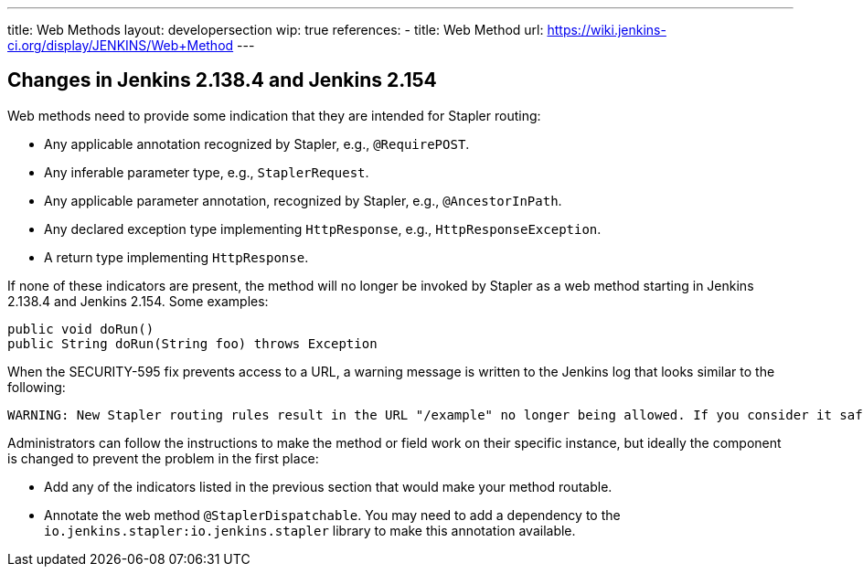 ---
title: Web Methods
layout: developersection
wip: true
references:
- title: Web Method
  url: https://wiki.jenkins-ci.org/display/JENKINS/Web+Method
---

## Changes in Jenkins 2.138.4 and Jenkins 2.154

Web methods need to provide some indication that they are intended for Stapler routing:

* Any applicable annotation recognized by Stapler, e.g., `@RequirePOST`.
* Any inferable parameter type, e.g., `StaplerRequest`.
* Any applicable parameter annotation, recognized by Stapler, e.g., `@AncestorInPath`.
* Any declared exception type implementing `HttpResponse`, e.g., `HttpResponseException`.
* A return type implementing `HttpResponse`.

If none of these indicators are present, the method will no longer be invoked by Stapler as a web method starting in Jenkins 2.138.4 and Jenkins 2.154.
Some examples:

----
public void doRun()
public String doRun(String foo) throws Exception
----

When the SECURITY-595 fix prevents access to a URL, a warning message is written to the Jenkins log that looks similar to the following:

----
WARNING: New Stapler routing rules result in the URL "/example" no longer being allowed. If you consider it safe to use, add the following to the whitelist: "method hudson.model.Hudson doExample". Learn more: https://jenkins.io/redirect/stapler-routing
----

Administrators can follow the instructions to make the method or field work on their specific instance, but ideally the component is changed to prevent the problem in the first place:

* Add any of the indicators listed in the previous section that would make your method routable.
* Annotate the web method `@StaplerDispatchable`.
  You may need to add a dependency to the `io.jenkins.stapler:io.jenkins.stapler` library to make this annotation available.


////
TODO:
AncestorInPath
Header
QueryParameter
StaplerRequest
StaplerResponse
////